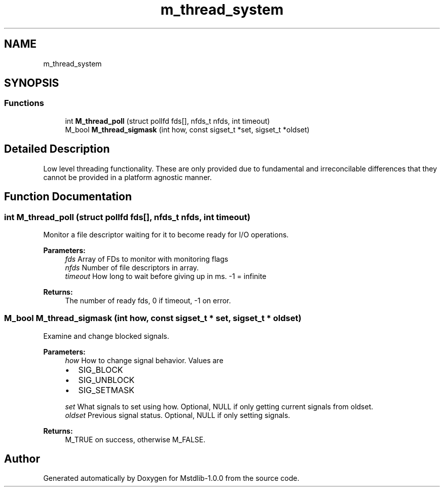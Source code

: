 .TH "m_thread_system" 3 "Tue Feb 20 2018" "Mstdlib-1.0.0" \" -*- nroff -*-
.ad l
.nh
.SH NAME
m_thread_system
.SH SYNOPSIS
.br
.PP
.SS "Functions"

.in +1c
.ti -1c
.RI "int \fBM_thread_poll\fP (struct pollfd fds[], nfds_t nfds, int timeout)"
.br
.ti -1c
.RI "M_bool \fBM_thread_sigmask\fP (int how, const sigset_t *set, sigset_t *oldset)"
.br
.in -1c
.SH "Detailed Description"
.PP 
Low level threading functionality\&. These are only provided due to fundamental and irreconcilable differences that they cannot be provided in a platform agnostic manner\&. 
.SH "Function Documentation"
.PP 
.SS "int M_thread_poll (struct pollfd fds[], nfds_t nfds, int timeout)"
Monitor a file descriptor waiting for it to become ready for I/O operations\&.
.PP
\fBParameters:\fP
.RS 4
\fIfds\fP Array of FDs to monitor with monitoring flags 
.br
\fInfds\fP Number of file descriptors in array\&. 
.br
\fItimeout\fP How long to wait before giving up in ms\&. -1 = infinite
.RE
.PP
\fBReturns:\fP
.RS 4
The number of ready fds, 0 if timeout, -1 on error\&. 
.RE
.PP

.SS "M_bool M_thread_sigmask (int how, const sigset_t * set, sigset_t * oldset)"
Examine and change blocked signals\&.
.PP
\fBParameters:\fP
.RS 4
\fIhow\fP How to change signal behavior\&. Values are
.IP "\(bu" 2
SIG_BLOCK
.IP "\(bu" 2
SIG_UNBLOCK
.IP "\(bu" 2
SIG_SETMASK 
.PP
.br
\fIset\fP What signals to set using how\&. Optional, NULL if only getting current signals from oldset\&. 
.br
\fIoldset\fP Previous signal status\&. Optional, NULL if only setting signals\&.
.RE
.PP
\fBReturns:\fP
.RS 4
M_TRUE on success, otherwise M_FALSE\&. 
.RE
.PP

.SH "Author"
.PP 
Generated automatically by Doxygen for Mstdlib-1\&.0\&.0 from the source code\&.
